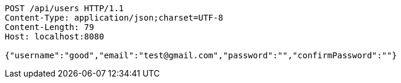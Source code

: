 [source,http,options="nowrap"]
----
POST /api/users HTTP/1.1
Content-Type: application/json;charset=UTF-8
Content-Length: 79
Host: localhost:8080

{"username":"good","email":"test@gmail.com","password":"","confirmPassword":""}
----